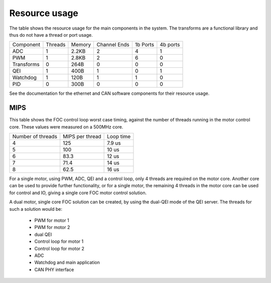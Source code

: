 Resource usage
==============

The table shows the resource usage for the main components in the system.  The
transforms are a functional library and thus do not have a thread or port usage.


+------------+-----------+------------+--------------+-----------+----------+
| Component  | Threads   | Memory     | Channel Ends | 1b Ports  | 4b ports |
+------------+-----------+------------+--------------+-----------+----------+
| ADC        | 1         | 2.2KB      | 2            | 4         | 1        |
+------------+-----------+------------+--------------+-----------+----------+
| PWM        | 1         | 2.8KB      | 2            | 6         | 0        |
+------------+-----------+------------+--------------+-----------+----------+
| Transforms | 0         | 264B       | 0            | 0         | 0        |
+------------+-----------+------------+--------------+-----------+----------+
| QEI        | 1         | 400B       | 1            | 0         | 1        |
+------------+-----------+------------+--------------+-----------+----------+
| Watchdog   | 1         | 120B       | 1            | 1         | 0        |
+------------+-----------+------------+--------------+-----------+----------+
| PID        | 0         | 300B       | 0            | 0         | 0        |
+------------+-----------+------------+--------------+-----------+----------+

See the documentation for the ethernet and CAN software components for their
resource usage.

MIPS
----

This table shows the FOC control loop worst case timing, against the number of threads
running in the motor control core. These values were measured on a 500MHz core.

+-------------------+-----------------+------------+
| Number of threads | MIPS per thread | Loop time  |
+-------------------+-----------------+------------+
| 4                 | 125             | 7.9 us     |
+-------------------+-----------------+------------+
| 5                 | 100             | 10 us      |
+-------------------+-----------------+------------+
| 6                 | 83.3            | 12 us      |
+-------------------+-----------------+------------+
| 7                 | 71.4            | 14 us      |
+-------------------+-----------------+------------+
| 8                 | 62.5            | 16 us      |
+-------------------+-----------------+------------+

For a single motor, using PWM, ADC, QEI and a control loop, only 4 threads are required on
the motor core. Another core can be used to provide further functionality, or for a single
motor, the remaining 4 threads in the motor core can be used for control and IO, giving a
single core FOC motor control solution.

A dual motor, single core FOC solution can be created, by using the dual-QEI mode of the
QEI server.  The threads for such a solution would be:

  * PWM for motor 1
  * PWM for motor 2
  * dual QEI
  * Control loop for motor 1
  * Control loop for motor 2
  * ADC
  * Watchdog and main application
  * CAN PHY interface


